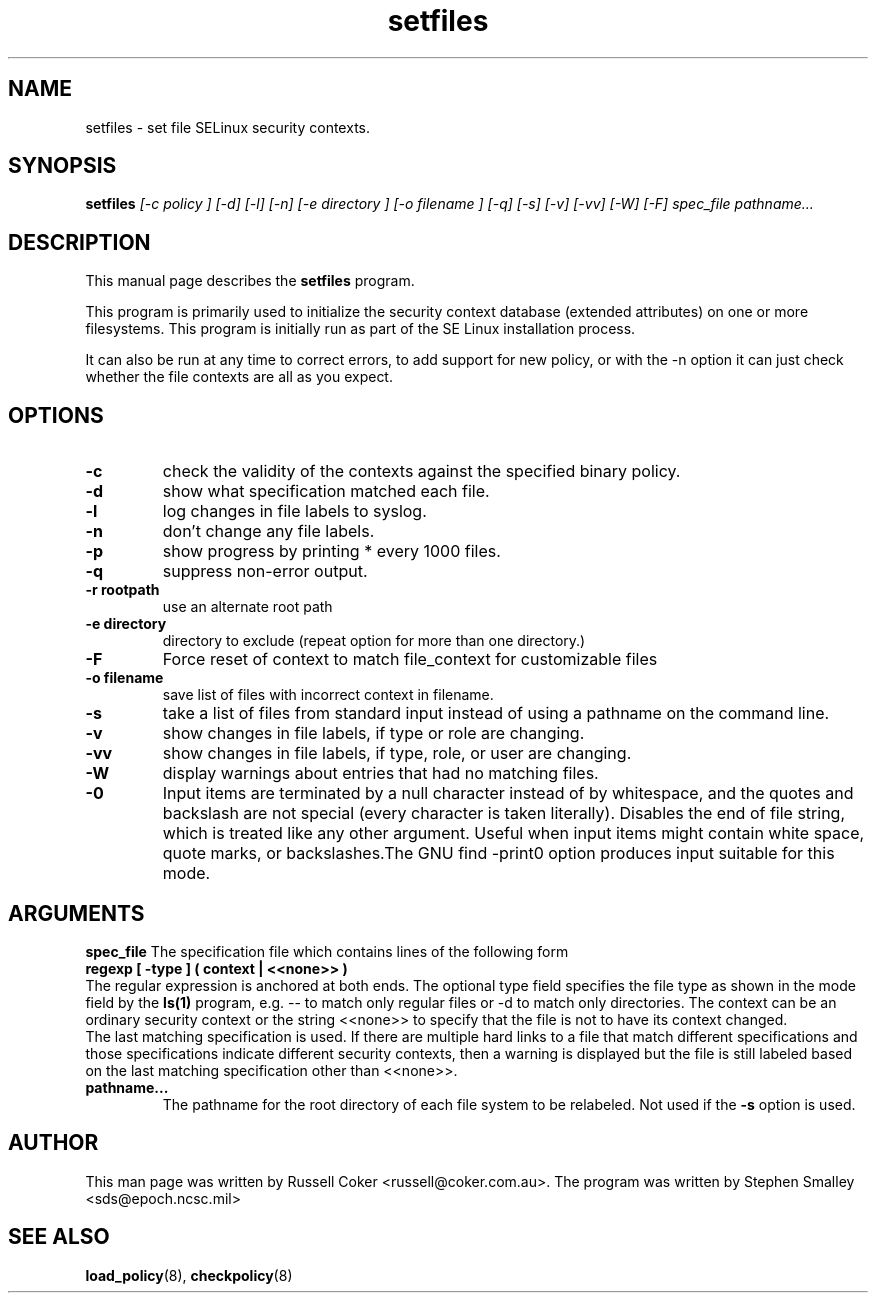 .TH "setfiles" "8" "2002031409" "" ""
.SH "NAME"
setfiles \- set file SELinux security contexts.

.SH "SYNOPSIS"
.B setfiles
.I [\-c policy ] [\-d] [\-l] [\-n] [\-e directory ] [\-o filename ] [\-q] [\-s] [\-v] [\-vv] [\-W] [\-F] spec_file pathname...
.SH "DESCRIPTION"
This manual page describes the
.BR setfiles
program.
.P
This program is primarily used to initialize the security context
database (extended attributes) on one or more filesystems.  This
program is initially run as part of the SE Linux installation process.
.P
It can also be run at any time to correct errors, to add support for
new policy, or with the \-n option it can just check whether the file
contexts are all as you expect.

.SH "OPTIONS"
.TP 
.B \-c
check the validity of the contexts against the specified binary policy.
.TP
.B \-d
show what specification matched each file.
.TP 
.B \-l
log changes in file labels to syslog.
.TP
.B \-n
don't change any file labels.
.TP
.B \-p
show progress by printing * every 1000 files.
.TP 
.B \-q
suppress non-error output.
.TP 
.B \-r rootpath
use an alternate root path
.TP 
.B \-e directory
directory to exclude (repeat option for more than one directory.)
.TP 
.B \-F
Force reset of context to match file_context for customizable files
.TP 
.B \-o filename
save list of files with incorrect context in filename.
.TP 
.B \-s
take a list of files from standard input instead of using a pathname on the
command line.
.TP
.B \-v
show changes in file labels, if type or role are changing.
.TP 
.B \-vv
show changes in file labels, if type, role, or user are changing.
.TP 
.B \-W
display warnings about entries that had no matching files.
.TP 
.B \-0
Input items are terminated by a null character instead of by whitespace,  and the quotes and backslash are not special (every character is taken literally).  Disables the end of file string, which  is  treated  like  any other argument.  Useful when input items might contain white space, quote  marks,  or  backslashes.The  GNU  find  -print0  option produces input suitable for this mode.

.SH "ARGUMENTS"
.B spec_file
The specification file which contains lines of the following form
.br
.B regexp [ \-type ] ( context | <<none>> )
.br
The regular expression is anchored at both ends.  The optional type field 
specifies the file type as shown in the mode field by the
.B ls(1)
program, e.g. \-\- to match only regular files or \-d to match only
directories.  The context can be an ordinary security context or the
string <<none>> to specify that the file is not to have its context
changed.
.br
The last matching specification is used. If there are multiple hard
links to a file that match different specifications and those
specifications indicate different security contexts, then a warning is
displayed but the file is still labeled based on the last matching
specification other than <<none>>.
.TP 
.B pathname...
The pathname for the root directory of each file system to be relabeled. 
Not used if the
.B \-s
option is used.

.SH "AUTHOR"
This man page was written by Russell Coker <russell@coker.com.au>.
The program was written by Stephen Smalley <sds@epoch.ncsc.mil>

.SH "SEE ALSO"
.BR load_policy (8),
.BR checkpolicy (8)
